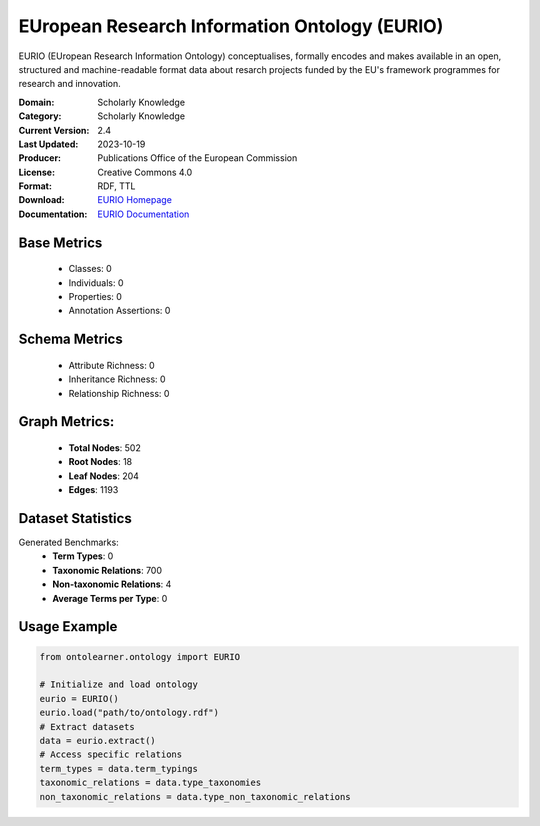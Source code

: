 EUropean Research Information Ontology (EURIO)
=============================================
EURIO (EUropean Research Information Ontology) conceptualises, formally encodes and makes available in an open,
structured and machine-readable format data about resarch projects funded by the EU's
framework programmes for research and innovation.

:Domain: Scholarly Knowledge
:Category: Scholarly Knowledge
:Current Version: 2.4
:Last Updated: 2023-10-19
:Producer: Publications Office of the European Commission
:License: Creative Commons 4.0
:Format: RDF, TTL
:Download: `EURIO Homepage <https://op.europa.eu/de/web/eu-vocabularies/dataset/-/resource?uri=http://publications.europa.eu/resource/dataset/eurio>`_
:Documentation: `EURIO Documentation <https://op.europa.eu/de/web/eu-vocabularies/dataset/-/resource?uri=http://publications.europa.eu/resource/dataset/eurio>`_

Base Metrics
------------
    - Classes: 0
    - Individuals: 0
    - Properties: 0
    - Annotation Assertions: 0

Schema Metrics
--------------
    - Attribute Richness: 0
    - Inheritance Richness: 0
    - Relationship Richness: 0

Graph Metrics:
--------------
    - **Total Nodes**: 502
    - **Root Nodes**: 18
    - **Leaf Nodes**: 204
    - **Edges**: 1193

Dataset Statistics
------------------
Generated Benchmarks:
    - **Term Types**: 0
    - **Taxonomic Relations**: 700
    - **Non-taxonomic Relations**: 4
    - **Average Terms per Type**: 0

Usage Example
-------------
.. code-block:: python

   from ontolearner.ontology import EURIO

   # Initialize and load ontology
   eurio = EURIO()
   eurio.load("path/to/ontology.rdf")
   # Extract datasets
   data = eurio.extract()
   # Access specific relations
   term_types = data.term_typings
   taxonomic_relations = data.type_taxonomies
   non_taxonomic_relations = data.type_non_taxonomic_relations
